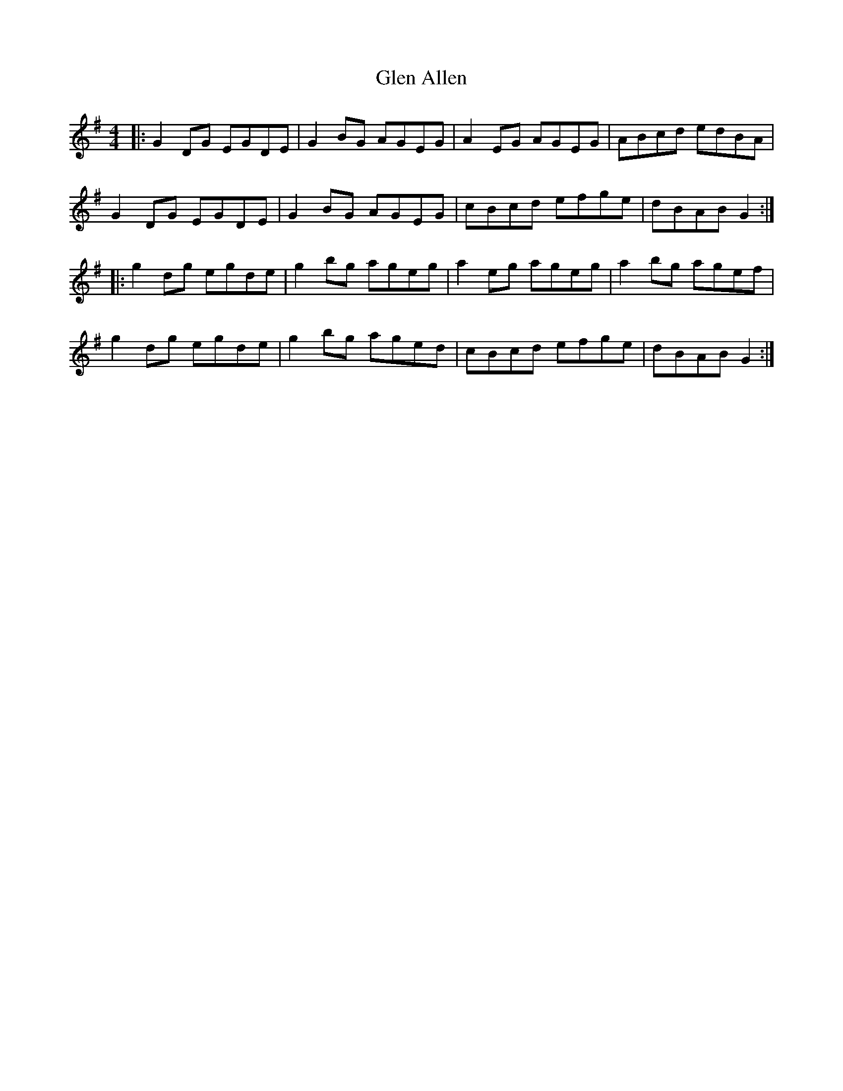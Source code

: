 X: 15412
T: Glen Allen
R: reel
M: 4/4
K: Gmajor
|:G2 DG EGDE|G2 BG AGEG|A2 EG AGEG|ABcd edBA|
G2 DG EGDE|G2 BG AGEG|cBcd efge|dBAB G2:|
|:g2 dg egde|g2 bg ageg|a2 eg ageg|a2 bg agef|
g2 dg egde|g2 bg aged|cBcd efge|dBAB G2:|

